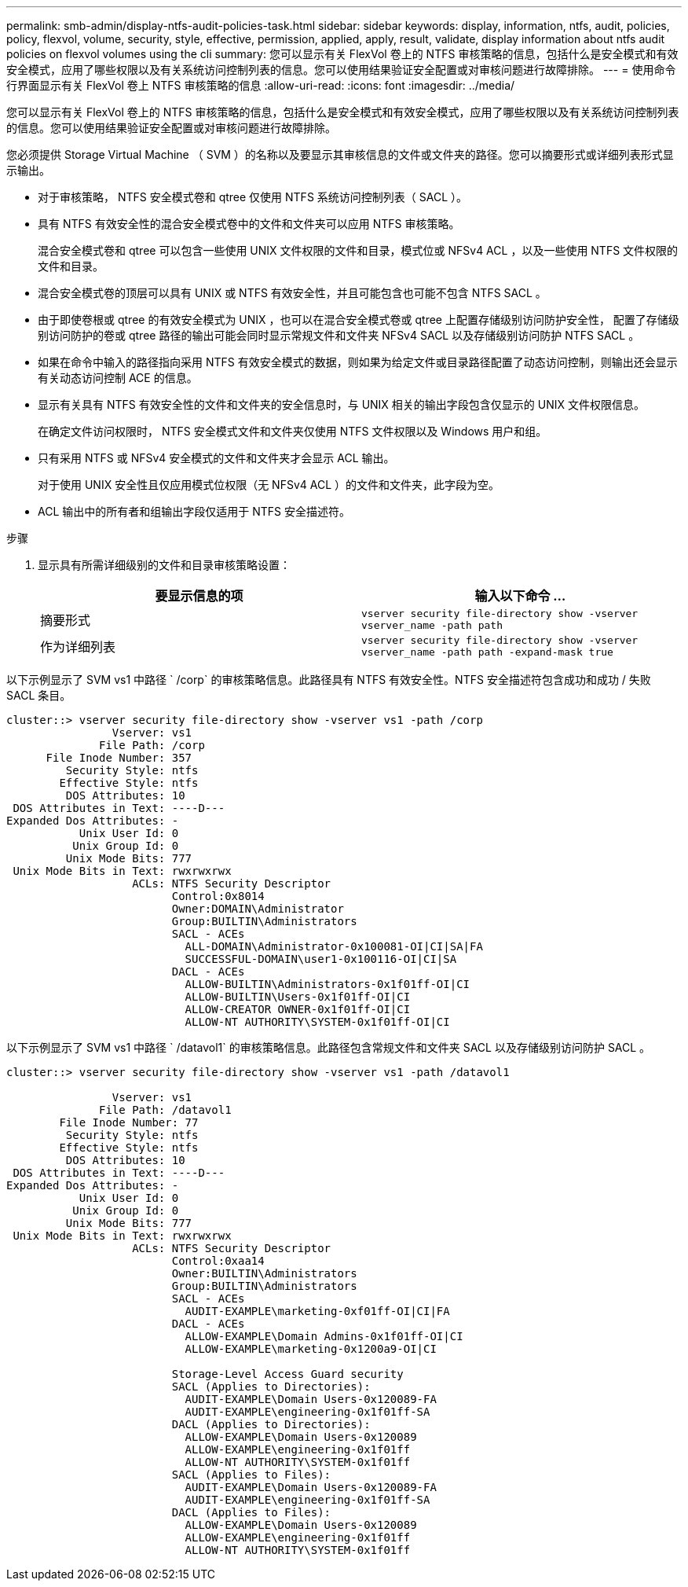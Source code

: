 ---
permalink: smb-admin/display-ntfs-audit-policies-task.html 
sidebar: sidebar 
keywords: display, information, ntfs, audit, policies, policy, flexvol, volume, security, style, effective, permission, applied, apply, result, validate, display information about ntfs audit policies on flexvol volumes using the cli 
summary: 您可以显示有关 FlexVol 卷上的 NTFS 审核策略的信息，包括什么是安全模式和有效安全模式，应用了哪些权限以及有关系统访问控制列表的信息。您可以使用结果验证安全配置或对审核问题进行故障排除。 
---
= 使用命令行界面显示有关 FlexVol 卷上 NTFS 审核策略的信息
:allow-uri-read: 
:icons: font
:imagesdir: ../media/


[role="lead"]
您可以显示有关 FlexVol 卷上的 NTFS 审核策略的信息，包括什么是安全模式和有效安全模式，应用了哪些权限以及有关系统访问控制列表的信息。您可以使用结果验证安全配置或对审核问题进行故障排除。

您必须提供 Storage Virtual Machine （ SVM ）的名称以及要显示其审核信息的文件或文件夹的路径。您可以摘要形式或详细列表形式显示输出。

* 对于审核策略， NTFS 安全模式卷和 qtree 仅使用 NTFS 系统访问控制列表（ SACL ）。
* 具有 NTFS 有效安全性的混合安全模式卷中的文件和文件夹可以应用 NTFS 审核策略。
+
混合安全模式卷和 qtree 可以包含一些使用 UNIX 文件权限的文件和目录，模式位或 NFSv4 ACL ，以及一些使用 NTFS 文件权限的文件和目录。

* 混合安全模式卷的顶层可以具有 UNIX 或 NTFS 有效安全性，并且可能包含也可能不包含 NTFS SACL 。
* 由于即使卷根或 qtree 的有效安全模式为 UNIX ，也可以在混合安全模式卷或 qtree 上配置存储级别访问防护安全性， 配置了存储级别访问防护的卷或 qtree 路径的输出可能会同时显示常规文件和文件夹 NFSv4 SACL 以及存储级别访问防护 NTFS SACL 。
* 如果在命令中输入的路径指向采用 NTFS 有效安全模式的数据，则如果为给定文件或目录路径配置了动态访问控制，则输出还会显示有关动态访问控制 ACE 的信息。
* 显示有关具有 NTFS 有效安全性的文件和文件夹的安全信息时，与 UNIX 相关的输出字段包含仅显示的 UNIX 文件权限信息。
+
在确定文件访问权限时， NTFS 安全模式文件和文件夹仅使用 NTFS 文件权限以及 Windows 用户和组。

* 只有采用 NTFS 或 NFSv4 安全模式的文件和文件夹才会显示 ACL 输出。
+
对于使用 UNIX 安全性且仅应用模式位权限（无 NFSv4 ACL ）的文件和文件夹，此字段为空。

* ACL 输出中的所有者和组输出字段仅适用于 NTFS 安全描述符。


.步骤
. 显示具有所需详细级别的文件和目录审核策略设置：
+
|===
| 要显示信息的项 | 输入以下命令 ... 


 a| 
摘要形式
 a| 
`vserver security file-directory show -vserver vserver_name -path path`



 a| 
作为详细列表
 a| 
`vserver security file-directory show -vserver vserver_name -path path -expand-mask true`

|===


以下示例显示了 SVM vs1 中路径 ` /corp` 的审核策略信息。此路径具有 NTFS 有效安全性。NTFS 安全描述符包含成功和成功 / 失败 SACL 条目。

[listing]
----
cluster::> vserver security file-directory show -vserver vs1 -path /corp
                Vserver: vs1
              File Path: /corp
      File Inode Number: 357
         Security Style: ntfs
        Effective Style: ntfs
         DOS Attributes: 10
 DOS Attributes in Text: ----D---
Expanded Dos Attributes: -
           Unix User Id: 0
          Unix Group Id: 0
         Unix Mode Bits: 777
 Unix Mode Bits in Text: rwxrwxrwx
                   ACLs: NTFS Security Descriptor
                         Control:0x8014
                         Owner:DOMAIN\Administrator
                         Group:BUILTIN\Administrators
                         SACL - ACEs
                           ALL-DOMAIN\Administrator-0x100081-OI|CI|SA|FA
                           SUCCESSFUL-DOMAIN\user1-0x100116-OI|CI|SA
                         DACL - ACEs
                           ALLOW-BUILTIN\Administrators-0x1f01ff-OI|CI
                           ALLOW-BUILTIN\Users-0x1f01ff-OI|CI
                           ALLOW-CREATOR OWNER-0x1f01ff-OI|CI
                           ALLOW-NT AUTHORITY\SYSTEM-0x1f01ff-OI|CI
----
以下示例显示了 SVM vs1 中路径 ` /datavol1` 的审核策略信息。此路径包含常规文件和文件夹 SACL 以及存储级别访问防护 SACL 。

[listing]
----
cluster::> vserver security file-directory show -vserver vs1 -path /datavol1

                Vserver: vs1
              File Path: /datavol1
        File Inode Number: 77
         Security Style: ntfs
        Effective Style: ntfs
         DOS Attributes: 10
 DOS Attributes in Text: ----D---
Expanded Dos Attributes: -
           Unix User Id: 0
          Unix Group Id: 0
         Unix Mode Bits: 777
 Unix Mode Bits in Text: rwxrwxrwx
                   ACLs: NTFS Security Descriptor
                         Control:0xaa14
                         Owner:BUILTIN\Administrators
                         Group:BUILTIN\Administrators
                         SACL - ACEs
                           AUDIT-EXAMPLE\marketing-0xf01ff-OI|CI|FA
                         DACL - ACEs
                           ALLOW-EXAMPLE\Domain Admins-0x1f01ff-OI|CI
                           ALLOW-EXAMPLE\marketing-0x1200a9-OI|CI

                         Storage-Level Access Guard security
                         SACL (Applies to Directories):
                           AUDIT-EXAMPLE\Domain Users-0x120089-FA
                           AUDIT-EXAMPLE\engineering-0x1f01ff-SA
                         DACL (Applies to Directories):
                           ALLOW-EXAMPLE\Domain Users-0x120089
                           ALLOW-EXAMPLE\engineering-0x1f01ff
                           ALLOW-NT AUTHORITY\SYSTEM-0x1f01ff
                         SACL (Applies to Files):
                           AUDIT-EXAMPLE\Domain Users-0x120089-FA
                           AUDIT-EXAMPLE\engineering-0x1f01ff-SA
                         DACL (Applies to Files):
                           ALLOW-EXAMPLE\Domain Users-0x120089
                           ALLOW-EXAMPLE\engineering-0x1f01ff
                           ALLOW-NT AUTHORITY\SYSTEM-0x1f01ff
----